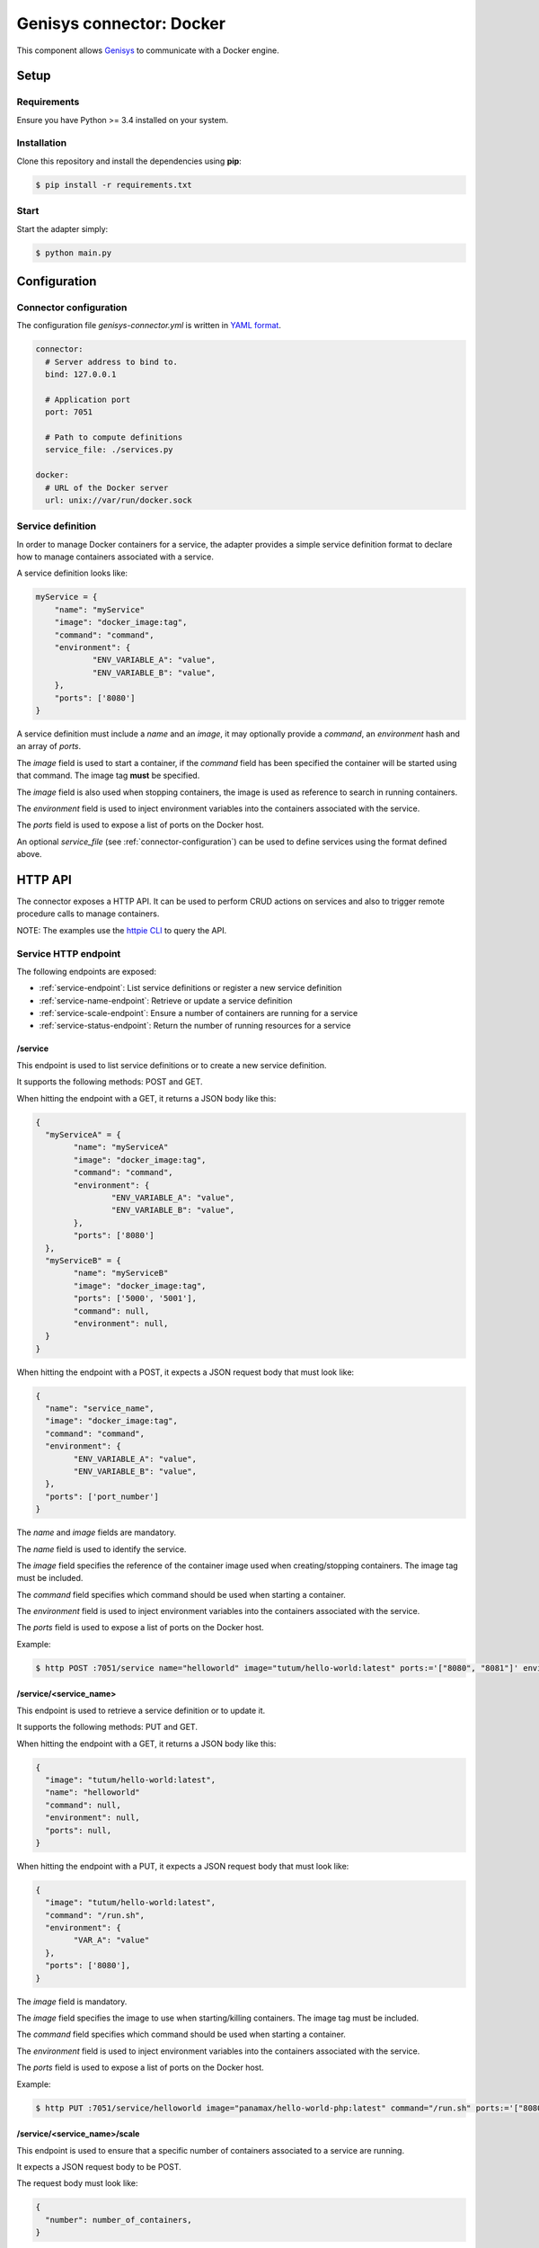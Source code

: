 Genisys connector: Docker
#########################

This component allows `Genisys`_ to communicate with a Docker engine.

Setup
=====

Requirements
------------

Ensure you have Python >= 3.4 installed on your system.

Installation
------------

Clone this repository and install the dependencies using **pip**:

.. code-block:: bash

    $ pip install -r requirements.txt


Start
-----

Start the adapter simply:

.. code-block:: bash

    $ python main.py


Configuration
=============

.. _connector-configuration:

Connector configuration
-----------------------

The configuration file *genisys-connector.yml* is written in `YAML format`_.

.. code-block:: yaml

    connector:
      # Server address to bind to.
      bind: 127.0.0.1

      # Application port
      port: 7051

      # Path to compute definitions
      service_file: ./services.py

    docker:
      # URL of the Docker server
      url: unix://var/run/docker.sock


Service definition
------------------

In order to manage Docker containers for a service, the adapter provides a simple service definition format
to declare how to manage containers associated with a service.

A service definition looks like:

.. code-block:: python

    myService = {
      	"name": "myService"
      	"image": "docker_image:tag",
        "command": "command",
      	"environment": {
      		"ENV_VARIABLE_A": "value",
      		"ENV_VARIABLE_B": "value",
      	},
      	"ports": ['8080']
    }

A service definition must include a *name* and an *image*, it may optionally provide a *command*, an *environment* hash and an array of *ports*.

The *image* field is used to start a container, if the *command* field has been specified the container will be started using that command.
The image tag **must** be specified.

The *image* field is also used when stopping containers, the image is used as reference to search in running containers.

The *environment* field is used to inject environment variables into the containers associated with the service.

The *ports* field is used to expose a list of ports on the Docker host.

An optional *service_file* (see :ref:`connector-configuration`) can be used to define services using the format defined above.

HTTP API
========

The connector exposes a HTTP API. It can be used to perform CRUD actions on services and also to trigger remote procedure calls to manage containers.

NOTE: The examples use the `httpie CLI`_ to query the API.

Service HTTP endpoint
---------------------

The following endpoints are exposed:

* :ref:`service-endpoint`: List service definitions or register a new service definition
* :ref:`service-name-endpoint`: Retrieve or update a service definition
* :ref:`service-scale-endpoint`: Ensure a number of containers are running for a service
* :ref:`service-status-endpoint`: Return the number of running resources for a service

.. _service-endpoint:

/service
^^^^^^^^

This endpoint is used to list service definitions or to create a new service definition.

It supports the following methods: POST and GET.

When hitting the endpoint with a GET, it returns a JSON body like this:

.. code-block:: javascript

  {
    "myServiceA" = {
  	  "name": "myServiceA"
  	  "image": "docker_image:tag",
  	  "command": "command",
  	  "environment": {
  		  "ENV_VARIABLE_A": "value",
  		  "ENV_VARIABLE_B": "value",
  	  },
  	  "ports": ['8080']
    },
    "myServiceB" = {
  	  "name": "myServiceB"
  	  "image": "docker_image:tag",
  	  "ports": ['5000', '5001'],
  	  "command": null,
  	  "environment": null,
    }
  }

When hitting the endpoint with a POST, it expects a JSON request body that must look like:

.. code-block:: javascript

  {
    "name": "service_name",
    "image": "docker_image:tag",
    "command": "command",
    "environment": {
  	  "ENV_VARIABLE_A": "value",
  	  "ENV_VARIABLE_B": "value",
    },
    "ports": ['port_number']
  }

The *name* and *image* fields are mandatory.

The *name* field is used to identify the service.

The *image* field specifies the reference of the container image used when creating/stopping containers. The image tag must be included.

The *command* field specifies which command should be used when starting a container.

The *environment* field is used to inject environment variables into the containers associated with the service.

The *ports* field is used to expose a list of ports on the Docker host.

Example:

.. code-block:: bash

  $ http POST :7051/service name="helloworld" image="tutum/hello-world:latest" ports:='["8080", "8081"]' environment:='{"VAR_A":"value", "VAR_B": "value"}'

.. _service-name-endpoint:

/service/<service_name>
^^^^^^^^^^^^^^^^^^^^^^^

This endpoint is used to retrieve a service definition or to update it.

It supports the following methods: PUT and GET.

When hitting the endpoint with a GET, it returns a JSON body like this:

.. code-block:: javascript

    {
      "image": "tutum/hello-world:latest",
      "name": "helloworld"
      "command": null,
      "environment": null,
      "ports": null,
    }

When hitting the endpoint with a PUT, it expects a JSON request body that must look like:

.. code-block:: javascript

  {
    "image": "tutum/hello-world:latest",
    "command": "/run.sh",
    "environment": {
  	  "VAR_A": "value"
    },
    "ports": ['8080'],
  }

The *image* field is mandatory.

The *image* field specifies the image to use when starting/killing containers. The image tag must be included.

The *command* field specifies which command should be used when starting a container.

The *environment* field is used to inject environment variables into the containers associated with the service.

The *ports* field is used to expose a list of ports on the Docker host.

Example:

.. code-block:: bash

  $ http PUT :7051/service/helloworld image="panamax/hello-world-php:latest" command="/run.sh" ports:='["8080", "8082"]' environment:='{"VAR_A":"value", "VAR_B": "value"}'

.. _service-scale-endpoint:

/service/<service_name>/scale
^^^^^^^^^^^^^^^^^^^^^^^^^^^^^

This endpoint is used to ensure that a specific number of containers associated to a service are running.

It expects a JSON request body to be POST.

The request body must look like:

.. code-block:: javascript

  {
    "number": number_of_containers,
  }

The *number* field is mandatory.

Example:

.. code-block:: bash

  $ http POST :7051/service/helloworld/scale number=3


.. _service-status-endpoint:

/service/<service_name>/status
^^^^^^^^^^^^^^^^^^^^^^^^^^^^^^

This endpoint returns the number of running resources for a service managed by this connector.

When hitting the endpoint with a GET, it returns a JSON body like this:

.. code-block:: javascript

  {
    "running_resources": number_of_running_resources,
  }


Indices and tables
==================

* :ref:`genindex`
* :ref:`modindex`
* :ref:`search`

.. _Genisys: https://github.com/cyberdyne-corp/genisys
.. _YAML format: https://en.wikipedia.org/wiki/YAML
.. _httpie CLI: https://github.com/jakubroztocil/httpie
